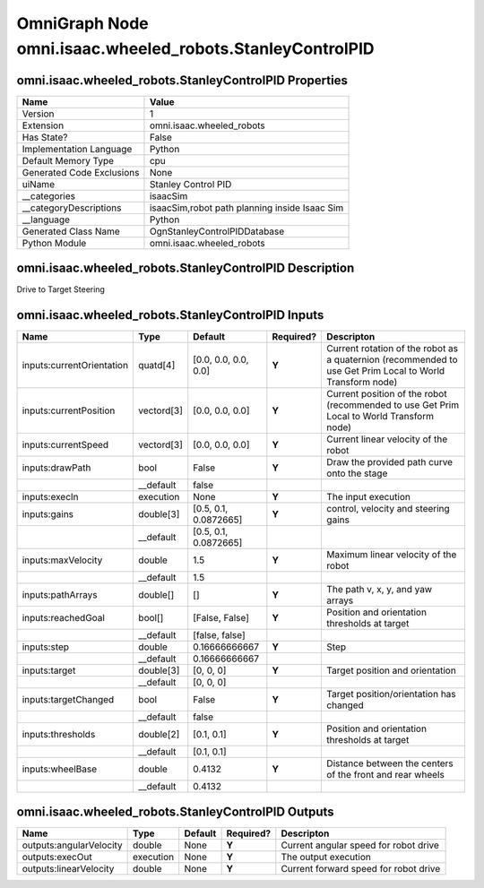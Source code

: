 .. _GENERATED - Documentation _ognomni.isaac.wheeled_robots.StanleyControlPID:


OmniGraph Node omni.isaac.wheeled_robots.StanleyControlPID
==========================================================

omni.isaac.wheeled_robots.StanleyControlPID Properties
------------------------------------------------------
+---------------------------+-----------------------------------------------+
| Name                      | Value                                         |
+===========================+===============================================+
| Version                   | 1                                             |
+---------------------------+-----------------------------------------------+
| Extension                 | omni.isaac.wheeled_robots                     |
+---------------------------+-----------------------------------------------+
| Has State?                | False                                         |
+---------------------------+-----------------------------------------------+
| Implementation Language   | Python                                        |
+---------------------------+-----------------------------------------------+
| Default Memory Type       | cpu                                           |
+---------------------------+-----------------------------------------------+
| Generated Code Exclusions | None                                          |
+---------------------------+-----------------------------------------------+
| uiName                    | Stanley Control PID                           |
+---------------------------+-----------------------------------------------+
| __categories              | isaacSim                                      |
+---------------------------+-----------------------------------------------+
| __categoryDescriptions    | isaacSim,robot path planning inside Isaac Sim |
+---------------------------+-----------------------------------------------+
| __language                | Python                                        |
+---------------------------+-----------------------------------------------+
| Generated Class Name      | OgnStanleyControlPIDDatabase                  |
+---------------------------+-----------------------------------------------+
| Python Module             | omni.isaac.wheeled_robots                     |
+---------------------------+-----------------------------------------------+


omni.isaac.wheeled_robots.StanleyControlPID Description
-------------------------------------------------------
Drive to Target Steering

omni.isaac.wheeled_robots.StanleyControlPID Inputs
--------------------------------------------------
+---------------------------+------------+-----------------------+-----------+-----------------------------------------------------------------------------------------------------------+
| Name                      | Type       | Default               | Required? | Descripton                                                                                                |
+===========================+============+=======================+===========+===========================================================================================================+
| inputs:currentOrientation | quatd[4]   | [0.0, 0.0, 0.0, 0.0]  | **Y**     | Current rotation of the robot as a quaternion (recommended to use Get Prim Local to World Transform node) |
+---------------------------+------------+-----------------------+-----------+-----------------------------------------------------------------------------------------------------------+
| inputs:currentPosition    | vectord[3] | [0.0, 0.0, 0.0]       | **Y**     | Current position of the robot (recommended to use Get Prim Local to World Transform node)                 |
+---------------------------+------------+-----------------------+-----------+-----------------------------------------------------------------------------------------------------------+
| inputs:currentSpeed       | vectord[3] | [0.0, 0.0, 0.0]       | **Y**     | Current linear velocity of the robot                                                                      |
+---------------------------+------------+-----------------------+-----------+-----------------------------------------------------------------------------------------------------------+
| inputs:drawPath           | bool       | False                 | **Y**     | Draw the provided path curve onto the stage                                                               |
+---------------------------+------------+-----------------------+-----------+-----------------------------------------------------------------------------------------------------------+
|                           | __default  | false                 |           |                                                                                                           |
+---------------------------+------------+-----------------------+-----------+-----------------------------------------------------------------------------------------------------------+
| inputs:execIn             | execution  | None                  | **Y**     | The input execution                                                                                       |
+---------------------------+------------+-----------------------+-----------+-----------------------------------------------------------------------------------------------------------+
| inputs:gains              | double[3]  | [0.5, 0.1, 0.0872665] | **Y**     | control, velocity and steering gains                                                                      |
+---------------------------+------------+-----------------------+-----------+-----------------------------------------------------------------------------------------------------------+
|                           | __default  | [0.5, 0.1, 0.0872665] |           |                                                                                                           |
+---------------------------+------------+-----------------------+-----------+-----------------------------------------------------------------------------------------------------------+
| inputs:maxVelocity        | double     | 1.5                   | **Y**     | Maximum linear velocity of the robot                                                                      |
+---------------------------+------------+-----------------------+-----------+-----------------------------------------------------------------------------------------------------------+
|                           | __default  | 1.5                   |           |                                                                                                           |
+---------------------------+------------+-----------------------+-----------+-----------------------------------------------------------------------------------------------------------+
| inputs:pathArrays         | double[]   | []                    | **Y**     | The path v, x, y, and yaw arrays                                                                          |
+---------------------------+------------+-----------------------+-----------+-----------------------------------------------------------------------------------------------------------+
| inputs:reachedGoal        | bool[]     | [False, False]        | **Y**     | Position and orientation thresholds at target                                                             |
+---------------------------+------------+-----------------------+-----------+-----------------------------------------------------------------------------------------------------------+
|                           | __default  | [false, false]        |           |                                                                                                           |
+---------------------------+------------+-----------------------+-----------+-----------------------------------------------------------------------------------------------------------+
| inputs:step               | double     | 0.16666666667         | **Y**     | Step                                                                                                      |
+---------------------------+------------+-----------------------+-----------+-----------------------------------------------------------------------------------------------------------+
|                           | __default  | 0.16666666667         |           |                                                                                                           |
+---------------------------+------------+-----------------------+-----------+-----------------------------------------------------------------------------------------------------------+
| inputs:target             | double[3]  | [0, 0, 0]             | **Y**     | Target position and orientation                                                                           |
+---------------------------+------------+-----------------------+-----------+-----------------------------------------------------------------------------------------------------------+
|                           | __default  | [0, 0, 0]             |           |                                                                                                           |
+---------------------------+------------+-----------------------+-----------+-----------------------------------------------------------------------------------------------------------+
| inputs:targetChanged      | bool       | False                 | **Y**     | Target position/orientation has changed                                                                   |
+---------------------------+------------+-----------------------+-----------+-----------------------------------------------------------------------------------------------------------+
|                           | __default  | false                 |           |                                                                                                           |
+---------------------------+------------+-----------------------+-----------+-----------------------------------------------------------------------------------------------------------+
| inputs:thresholds         | double[2]  | [0.1, 0.1]            | **Y**     | Position and orientation thresholds at target                                                             |
+---------------------------+------------+-----------------------+-----------+-----------------------------------------------------------------------------------------------------------+
|                           | __default  | [0.1, 0.1]            |           |                                                                                                           |
+---------------------------+------------+-----------------------+-----------+-----------------------------------------------------------------------------------------------------------+
| inputs:wheelBase          | double     | 0.4132                | **Y**     | Distance between the centers of the front and rear wheels                                                 |
+---------------------------+------------+-----------------------+-----------+-----------------------------------------------------------------------------------------------------------+
|                           | __default  | 0.4132                |           |                                                                                                           |
+---------------------------+------------+-----------------------+-----------+-----------------------------------------------------------------------------------------------------------+


omni.isaac.wheeled_robots.StanleyControlPID Outputs
---------------------------------------------------
+-------------------------+-----------+---------+-----------+---------------------------------------+
| Name                    | Type      | Default | Required? | Descripton                            |
+=========================+===========+=========+===========+=======================================+
| outputs:angularVelocity | double    | None    | **Y**     | Current angular speed for robot drive |
+-------------------------+-----------+---------+-----------+---------------------------------------+
| outputs:execOut         | execution | None    | **Y**     | The output execution                  |
+-------------------------+-----------+---------+-----------+---------------------------------------+
| outputs:linearVelocity  | double    | None    | **Y**     | Current forward speed for robot drive |
+-------------------------+-----------+---------+-----------+---------------------------------------+

